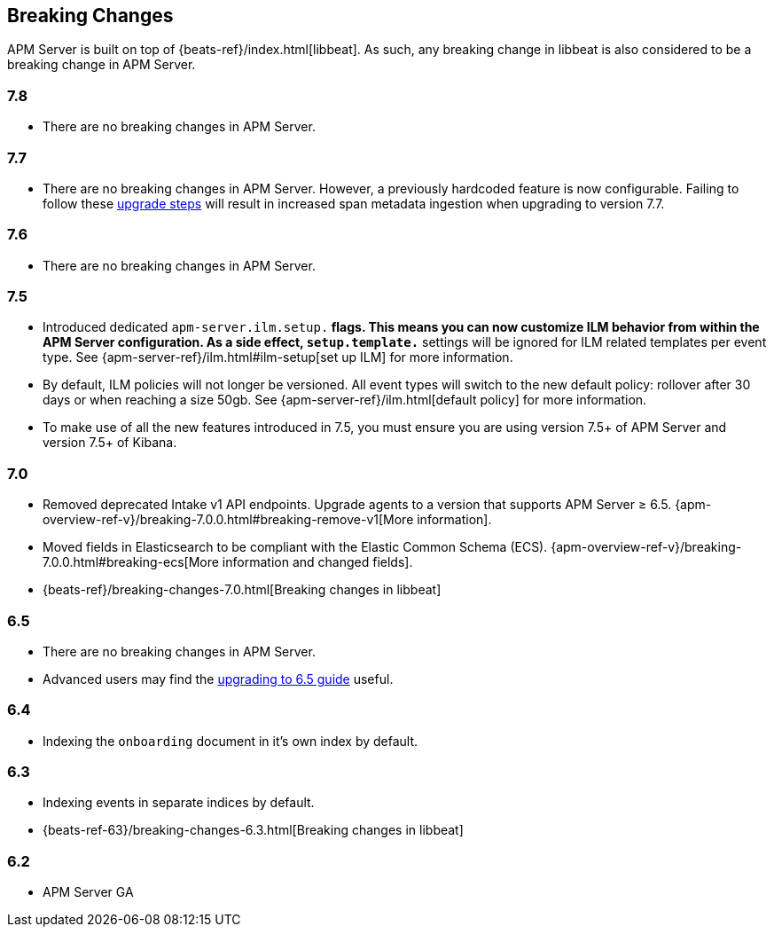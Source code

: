 [[breaking-changes]]
== Breaking Changes
APM Server is built on top of {beats-ref}/index.html[libbeat].
As such, any breaking change in libbeat is also considered to be a breaking change in APM Server.

[float]
=== 7.8
* There are no breaking changes in APM Server.

[float]
=== 7.7
* There are no breaking changes in APM Server.
However, a previously hardcoded feature is now configurable.
Failing to follow these <<upgrading-to-77,upgrade steps>> will result in increased span metadata ingestion when upgrading to version 7.7.

[float]
=== 7.6
* There are no breaking changes in APM Server.

[float]
=== 7.5
* Introduced dedicated `apm-server.ilm.setup.*` flags.
This means you can now customize ILM behavior from within the APM Server configuration.
As a side effect, `setup.template.*` settings will be ignored for ILM related templates per event type.
See {apm-server-ref}/ilm.html#ilm-setup[set up ILM] for more information.

* By default, ILM policies will not longer be versioned.
All event types will switch to the new default policy: rollover after 30 days or when reaching a size 50gb.
See {apm-server-ref}/ilm.html[default policy] for more information.

* To make use of all the new features introduced in 7.5,
you must ensure you are using version 7.5+ of APM Server and version 7.5+ of Kibana.

[float]
=== 7.0
* Removed deprecated Intake v1 API endpoints.
Upgrade agents to a version that supports APM Server ≥ 6.5.
{apm-overview-ref-v}/breaking-7.0.0.html#breaking-remove-v1[More information].
* Moved fields in Elasticsearch to be compliant with the Elastic Common Schema (ECS).
{apm-overview-ref-v}/breaking-7.0.0.html#breaking-ecs[More information and changed fields].
* {beats-ref}/breaking-changes-7.0.html[Breaking changes in libbeat]

[float]
=== 6.5
* There are no breaking changes in APM Server.
* Advanced users may find the <<upgrading-to-65,upgrading to 6.5 guide>> useful.

[float]
=== 6.4
* Indexing the `onboarding` document in it's own index by default.

[float]
=== 6.3
* Indexing events in separate indices by default.
* {beats-ref-63}/breaking-changes-6.3.html[Breaking changes in libbeat]

[float]
=== 6.2
* APM Server GA